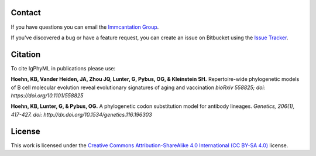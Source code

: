 Contact
--------------------------------------------------------------------------------

If you have questions you can email the
`Immcantation Group <mailto:immcantation@googlegroups.com>`__.

If you've discovered a bug or have a feature request, you can create an issue
on Bitbucket using the
`Issue Tracker <http://bitbucket.org/kbhoehn/igphyml/issues>`__.

Citation
--------------------------------------------------------------------------------

To cite IgPhyML in publications please use:

**Hoehn, KB, Vander Heiden, JA, Zhou JQ, Lunter, G, Pybus, OG, & Kleinstein SH.**
Repertoire-wide phylogenetic models of B cell molecular evolution reveal evolutionary signatures of aging and vaccination
*bioRxiv 558825; doi: https://doi.org/10.1101/558825*

**Hoehn, KB, Lunter, G, & Pybus, OG.** 
A phylogenetic codon substitution model for antibody lineages.
*Genetics, 206(1), 417-427. doi: http://dx.doi.org/10.1534/genetics.116.196303*

License
--------------------------------------------------------------------------------

This work is licensed under the
`Creative Commons Attribution-ShareAlike 4.0 International (CC BY-SA 4.0) <https://creativecommons.org/licenses/by-sa/4.0/>`__
license.

